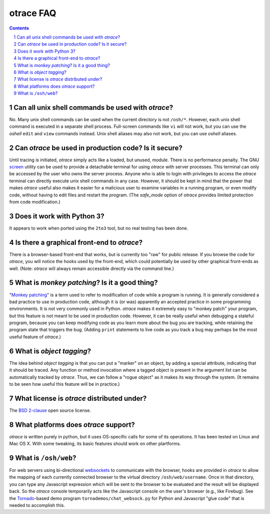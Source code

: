 otrace FAQ
*********************************************************************************
.. sectnum::
.. contents::


Can all unix shell commands be used with *otrace*?
=====================================================

No. Many unix shell commands can be used when the current directory
is not ``/osh/*``. However, each unix shell command  is executed in
a separate shell process. Full-screen commands like ``vi`` will not work,
but you can use the *oshell* ``edit`` and ``view`` commands instead.
Unix shell aliases may also not work, but you can use *oshell* aliases.


Can *otrace* be used in production code? Is it secure?
======================================================

Until tracing is initiated, *otrace* simply acts like a loaded, but unused, module.
There is no performance penalty. The GNU
`screen <http://www.gnu.org/software/screen>`_ utility can be used to
provide a detachable terminal for using *otrace* with server processes. This
terminal can only be accessed by the user who owns the server process. Anyone
who is able to login with privileges to access the *otrace* terminal can directly
execute unix shell commands in any case. However, it should be kept in mind
that the power that makes *otrace* useful also makes it easier for a malicious user
to examine variables in a running program, or even modify code, without
having to edit files and restart the program. (The *safe_mode* option of *otrace*
provides limited protection from code modification.)


Does it work with Python 3?
============================================

It appears to work when ported using the ``2to3`` tool, but no real testing
has been done. 


Is there a graphical front-end to *otrace*?
============================================

There is a browser-based front-end that works, but is currently too "raw"
for public release. If you browse the code for *otrace*, you will notice the
hooks used by the front-end, which could potentially be used by other
graphical front-ends as well.
(Note: *otrace* will always remain accessible directly via the command line.)


What is *monkey patching*? Is it a good thing?
====================================================

"`Monkey patching <http://en.wikipedia.org/wiki/Monkey_patch>`_"
is a term used to refer to modification of code while a program is running.
It is generally considered a bad practice to use in production code,
although it is (or was) apparently an accepted practice in some
programming environments. It is not very commonly used in Python.
*otrace* makes it extremely easy to "monkey patch" your program,
but this feature is not meant to be used in production code. However,
it can be really useful when debugging a stateful program, because you
can keep modifying code as you learn more about the bug you are
tracking, while retaining the program state that triggers the bug. (Adding
``print`` statements to live code as you track a bug may perhaps be the
most useful feature of *otrace*.)


What is *object tagging*?
==========================================

The idea behind *object tagging* is that you can put a "marker" on an
object, by adding a special attribute, indicating that it should be traced.
Any function or method invocation where a tagged object is present in
the argument list can be automatically tracked by *otrace*. Thus, we can
follow a "rogue object" as it makes its way through the system. (It remains
to be seen how useful this feature will be in practice.)


What license is *otrace* distributed under?
============================================

The `BSD 2-clause <http://www.opensource.org/licenses/bsd-license.php>`_
open source license.
 

What platforms does *otrace* support?
============================================

*otrace* is written purely in python, but it uses OS-specific calls for some
of its operations. It has been tested on Linux and Mac OS X. With some
tweaking, its basic features should work on other plartforms.


What is ``/osh/web``?
============================================

For web servers using bi-directional
`websockets <http://en.wikipedia.org/wiki/WebSocket>`_
to communicate with the browser, hooks are provided in *otrace* to
allow the mapping of each currently connected browser to the virtual
directory ``/osh/web/username``. Once in that directory, you can type any
Javascript expression which will be sent to the browser to be evaluated
and the result will be displayed back. So the *otrace* console temporarily
acts like the Javascript console on the user's browser (e.g., like Firebug).
See the `Tornado <http://www.tornadoweb.org>`_-based
demo program ``tornademos/chat_websock.py`` for Python and
Javascript "glue code" that is needed to accomplish this.





